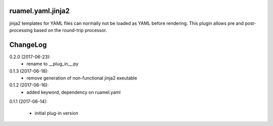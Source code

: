 
ruamel.yaml.jinja2
==================

jinja2 templates for YAML files can normally not be loaded as YAML before 
rendering. This plugin allows pre and post-processing based on the
round-trip processor.

ChangeLog
=========

.. should insert NEXT: at the beginning of line for next key

0.2.0 (2017-06-23):
  - rename to __plug_in__.py

0.1.3 (2017-06-18):
  - remove generation of non-functional jinja2 exeutable

0.1.2 (2017-06-16):
  - added keyword, dependency on ruamel.yaml

0.1.1 (2017-06-14):

  - initial plug-in version

